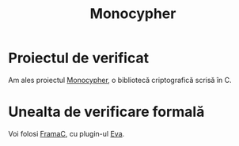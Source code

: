 #+TITLE: Monocypher

* Proiectul de verificat
Am ales proiectul [[https://github.com/LoupVaillant/Monocypher][Monocypher]], o bibliotecă criptografică scrisă în C.

* Unealta de verificare formală
Voi folosi [[https://frama-c.com/][FramaC]], cu plugin-ul [[https://frama-c.com/download/frama-c-eva-manual.pdf][Eva]].

